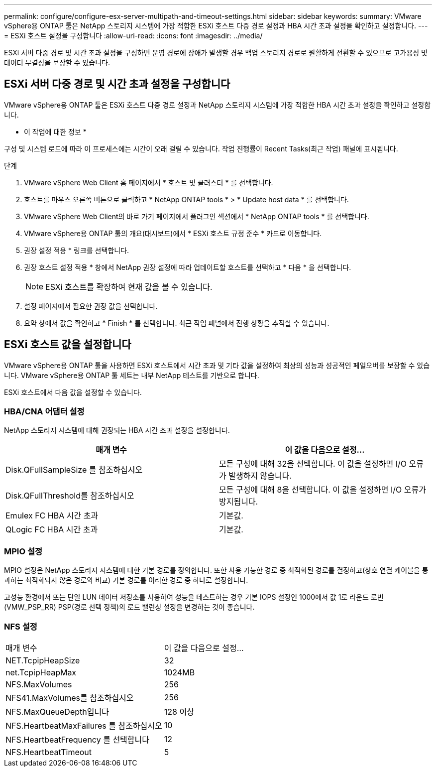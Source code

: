 ---
permalink: configure/configure-esx-server-multipath-and-timeout-settings.html 
sidebar: sidebar 
keywords:  
summary: VMware vSphere용 ONTAP 툴은 NetApp 스토리지 시스템에 가장 적합한 ESXi 호스트 다중 경로 설정과 HBA 시간 초과 설정을 확인하고 설정합니다. 
---
= ESXi 호스트 설정을 구성합니다
:allow-uri-read: 
:icons: font
:imagesdir: ../media/


[role="lead"]
ESXi 서버 다중 경로 및 시간 초과 설정을 구성하면 운영 경로에 장애가 발생할 경우 백업 스토리지 경로로 원활하게 전환할 수 있으므로 고가용성 및 데이터 무결성을 보장할 수 있습니다.



== ESXi 서버 다중 경로 및 시간 초과 설정을 구성합니다

VMware vSphere용 ONTAP 툴은 ESXi 호스트 다중 경로 설정과 NetApp 스토리지 시스템에 가장 적합한 HBA 시간 초과 설정을 확인하고 설정합니다.

* 이 작업에 대한 정보 *

구성 및 시스템 로드에 따라 이 프로세스에는 시간이 오래 걸릴 수 있습니다. 작업 진행률이 Recent Tasks(최근 작업) 패널에 표시됩니다.

.단계
. VMware vSphere Web Client 홈 페이지에서 * 호스트 및 클러스터 * 를 선택합니다.
. 호스트를 마우스 오른쪽 버튼으로 클릭하고 * NetApp ONTAP tools * > * Update host data * 를 선택합니다.
. VMware vSphere Web Client의 바로 가기 페이지에서 플러그인 섹션에서 * NetApp ONTAP tools * 를 선택합니다.
. VMware vSphere용 ONTAP 툴의 개요(대시보드)에서 * ESXi 호스트 규정 준수 * 카드로 이동합니다.
. 권장 설정 적용 * 링크를 선택합니다.
. 권장 호스트 설정 적용 * 창에서 NetApp 권장 설정에 따라 업데이트할 호스트를 선택하고 * 다음 * 을 선택합니다.
+

NOTE: ESXi 호스트를 확장하여 현재 값을 볼 수 있습니다.

. 설정 페이지에서 필요한 권장 값을 선택합니다.
. 요약 창에서 값을 확인하고 * Finish * 를 선택합니다. 최근 작업 패널에서 진행 상황을 추적할 수 있습니다.




== ESXi 호스트 값을 설정합니다

VMware vSphere용 ONTAP 툴을 사용하면 ESXi 호스트에서 시간 초과 및 기타 값을 설정하여 최상의 성능과 성공적인 페일오버를 보장할 수 있습니다. VMware vSphere용 ONTAP 툴 세트는 내부 NetApp 테스트를 기반으로 합니다.

ESXi 호스트에서 다음 값을 설정할 수 있습니다.



=== HBA/CNA 어댑터 설정

NetApp 스토리지 시스템에 대해 권장되는 HBA 시간 초과 설정을 설정합니다.

|===
| 매개 변수 | 이 값을 다음으로 설정... 


| Disk.QFullSampleSize 를 참조하십시오 | 모든 구성에 대해 32을 선택합니다. 이 값을 설정하면 I/O 오류가 발생하지 않습니다. 


| Disk.QFullThreshold를 참조하십시오 | 모든 구성에 대해 8을 선택합니다. 이 값을 설정하면 I/O 오류가 방지됩니다. 


| Emulex FC HBA 시간 초과 | 기본값. 


| QLogic FC HBA 시간 초과 | 기본값. 
|===


=== MPIO 설정

MPIO 설정은 NetApp 스토리지 시스템에 대한 기본 경로를 정의합니다. 또한 사용 가능한 경로 중 최적화된 경로를 결정하고(상호 연결 케이블을 통과하는 최적화되지 않은 경로와 비교) 기본 경로를 이러한 경로 중 하나로 설정합니다.

고성능 환경에서 또는 단일 LUN 데이터 저장소를 사용하여 성능을 테스트하는 경우 기본 IOPS 설정인 1000에서 값 1로 라운드 로빈(VMW_PSP_RR) PSP(경로 선택 정책)의 로드 밸런싱 설정을 변경하는 것이 좋습니다.



=== NFS 설정

|===


| 매개 변수 | 이 값을 다음으로 설정... 


| NET.TcpipHeapSize | 32 


| net.TcpipHeapMax | 1024MB 


| NFS.MaxVolumes | 256 


| NFS41.MaxVolumes를 참조하십시오 | 256 


| NFS.MaxQueueDepth입니다 | 128 이상 


| NFS.HeartbeatMaxFailures 를 참조하십시오 | 10 


| NFS.HeartbeatFrequency 를 선택합니다 | 12 


| NFS.HeartbeatTimeout | 5 
|===